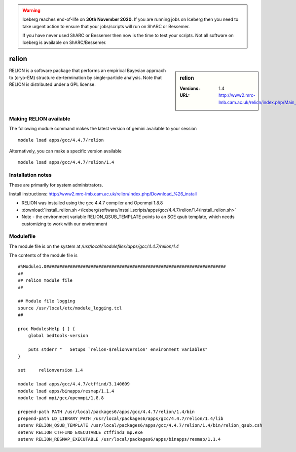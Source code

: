 .. Warning:: 
    Iceberg reaches end-of-life on **30th November 2020.**
    If you are running jobs on Iceberg then you need to take urgent action to ensure that your jobs/scripts will run on ShARC or Bessemer. 
 
    If you have never used ShARC or Bessemer then now is the time to test your scripts.
    Not all software on Iceberg is available on ShARC/Bessemer. 

relion
======

.. sidebar:: relion

   :Versions:  1.4
   :URL: http://www2.mrc-lmb.cam.ac.uk/relion/index.php/Main_Page

RELION is a software package that performs an empirical Bayesian approach to (cryo-EM) structure de-termination by single-particle analysis. Note that RELION is distributed under a GPL license. 

Making RELION available
-----------------------
The following module command makes the latest version of gemini available to your session ::

      module load apps/gcc/4.4.7/relion

Alternatively, you can make a specific version available ::

      module load apps/gcc/4.4.7/relion/1.4

Installation notes
------------------
These are primarily for system administrators.

Install instructions: http://www2.mrc-lmb.cam.ac.uk/relion/index.php/Download_%26_install

* RELION was installed using the gcc 4.4.7 compiler and Openmpi 1.8.8
* :download:`install_relion.sh </iceberg/software/install_scripts/apps/gcc/4.4.7/relion/1.4/install_relion.sh>`
* Note - the environment variable RELION_QSUB_TEMPLATE points to an SGE qsub template, which needs customizing to work with our environment

Modulefile
----------
The module file is on the system at `/usr/local/modulefiles/apps/gcc/4.4.7/relion/1.4`

The contents of the module file is ::

  #%Module1.0#####################################################################
  ##
  ## relion module file
  ##

  ## Module file logging
  source /usr/local/etc/module_logging.tcl
  ##

  proc ModulesHelp { } {
      global bedtools-version

      puts stderr "   Setups `relion-$relionversion' environment variables"
  }

  set     relionversion 1.4

  module load apps/gcc/4.4.7/ctffind/3.140609
  module load apps/binapps/resmap/1.1.4
  module load mpi/gcc/openmpi/1.8.8

  prepend-path PATH /usr/local/packages6/apps/gcc/4.4.7/relion/1.4/bin
  prepend-path LD_LIBRARY_PATH /usr/local/packages6/apps/gcc/4.4.7/relion/1.4/lib
  setenv RELION_QSUB_TEMPLATE /usr/local/packages6/apps/gcc/4.4.7/relion/1.4/bin/relion_qsub.csh
  setenv RELION_CTFFIND_EXECUTABLE ctffind3_mp.exe
  setenv RELION_RESMAP_EXECUTABLE /usr/local/packages6/apps/binapps/resmap/1.1.4
